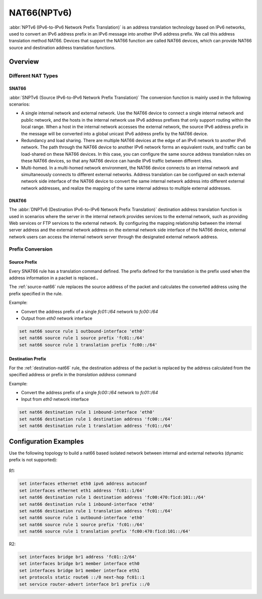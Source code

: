 .. _nat66:

############
NAT66(NPTv6)
############

:abbr:`NPTv6 (IPv6-to-IPv6 Network Prefix Translation)` is an address translation technology based
on IPv6 networks, used to convert an IPv6 address prefix in an IPv6 message into another IPv6
address prefix. We call this address translation method NAT66. Devices that support the NAT66
function are called NAT66 devices, which can provide NAT66 source and destination address
translation functions.

Overview
========

Different NAT Types
-------------------

.. _source-nat66:

SNAT66
^^^^^^

:abbr:`SNPTv6 (Source IPv6-to-IPv6 Network Prefix Translation)` The conversion function is mainly used in
the following scenarios:

* A single internal network and external network. Use the NAT66 device to connect a single internal
  network and public network, and the hosts in the internal network use IPv6 address prefixes that
  only support routing within the local range. When a host in the internal network accesses the
  external network, the source IPv6 address prefix in the message will be converted into a
  global unicast IPv6 address prefix by the NAT66 device.
* Redundancy and load sharing. There are multiple NAT66 devices at the edge of an IPv6 network
  to another IPv6 network. The path through the NAT66 device to another IPv6 network forms an
  equivalent route, and traffic can be load-shared on these NAT66 devices. In this case, you
  can configure the same source address translation rules on these NAT66 devices, so that any
  NAT66 device can handle IPv6 traffic between different sites.
* Multi-homed. In a multi-homed network environment, the NAT66 device connects to an
  internal network and simultaneously connects to different external networks. Address
  translation can be configured on each external network side interface of the NAT66
  device to convert the same internal network address into different external network
  addresses, and realize the mapping of the same internal address to multiple external addresses.

.. _destination-nat66:

DNAT66
^^^^^^

The :abbr:`DNPTv6 (Destination IPv6-to-IPv6 Network Prefix Translation)` destination address translation
function is used in scenarios where the server in the internal network provides services to the external
network, such as providing Web services or FTP services to the external network. By configuring the mapping
relationship between the internal server address and the external network address on the external network
side interface of the NAT66 device, external network users can access the internal network server through
the designated external network address.

Prefix Conversion
------------------

Source Prefix
^^^^^^^^^^^^^

Every SNAT66 rule has a translation command defined. The prefix defined
for the translation is the prefix used when the address information in
a packet is replaced.、

The :ref:`source-nat66` rule replaces the source address of the packet and calculates the
converted address using the prefix specified in the rule.

Example:

* Convert the address prefix of a single `fc01::/64` network to `fc00::/64`
* Output from `eth0` network interface

.. code-block:: none

  set nat66 source rule 1 outbound-interface 'eth0'
  set nat66 source rule 1 source prefix 'fc01::/64'
  set nat66 source rule 1 translation prefix 'fc00::/64'

Destination Prefix
^^^^^^^^^^^^^^^^^^

For the :ref:`destination-nat66` rule, the destination address of the packet is
replaced by the address calculated from the specified address or prefix in the
`translation address` command

Example:

* Convert the address prefix of a single `fc00::/64` network to `fc01::/64`
* Input from `eth0` network interface

.. code-block:: none

  set nat66 destination rule 1 inbound-interface 'eth0'
  set nat66 destination rule 1 destination address 'fc00::/64'
  set nat66 destination rule 1 translation address 'fc01::/64'

Configuration Examples
======================

Use the following topology to build a nat66 based isolated network between internal
and external networks (dynamic prefix is not supported):

.. figure:: /_static/images/vyos_1_4_nat66_simple.png
   :alt: VyOS NAT66 Simple Configure

R1:

.. code-block:: none

  set interfaces ethernet eth0 ipv6 address autoconf
  set interfaces ethernet eth1 address 'fc01::1/64'
  set nat66 destination rule 1 destination address 'fc00:470:f1cd:101::/64'
  set nat66 destination rule 1 inbound-interface 'eth0'
  set nat66 destination rule 1 translation address 'fc01::/64'
  set nat66 source rule 1 outbound-interface 'eth0'
  set nat66 source rule 1 source prefix 'fc01::/64'
  set nat66 source rule 1 translation prefix 'fc00:470:f1cd:101::/64'

R2:

.. code-block:: none

  set interfaces bridge br1 address 'fc01::2/64'
  set interfaces bridge br1 member interface eth0
  set interfaces bridge br1 member interface eth1
  set protocols static route6 ::/0 next-hop fc01::1
  set service router-advert interface br1 prefix ::/0
